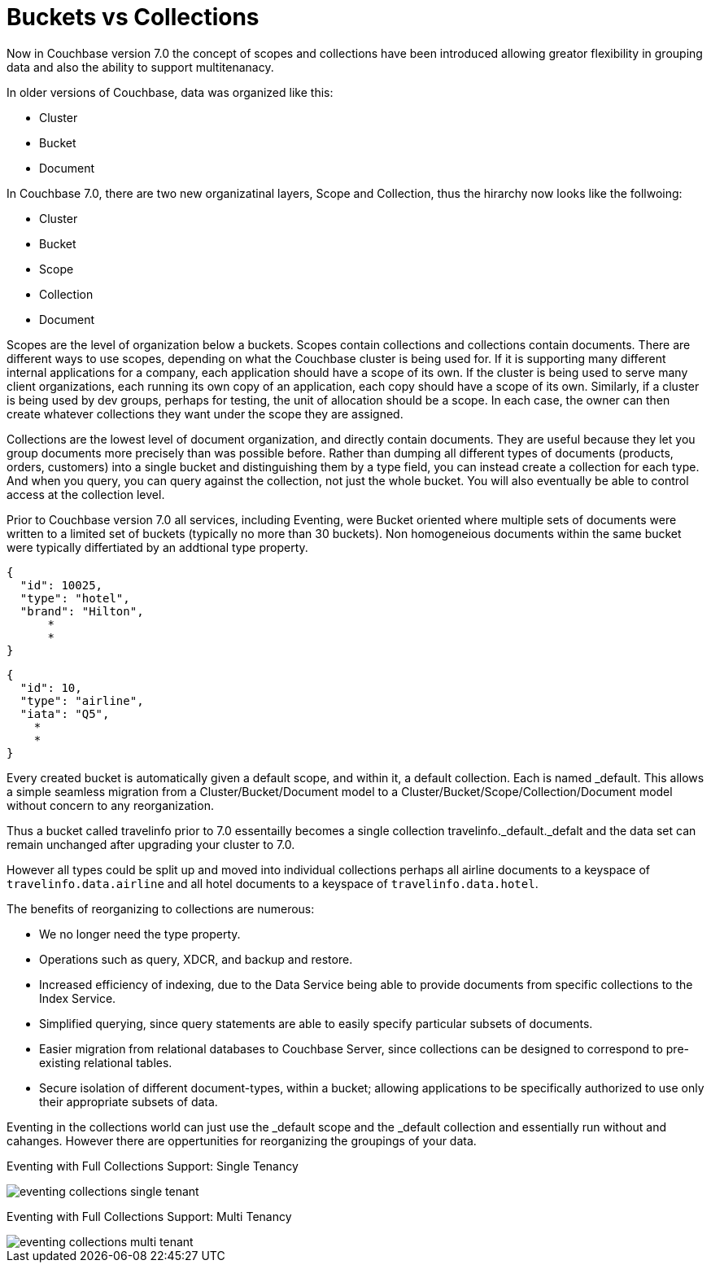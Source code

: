 = Buckets vs Collections
:page-edition: Enterprise Edition

Now in Couchbase version 7.0 the concept of scopes and collections have been introduced allowing greator flexibility in grouping data and also the ability to support multitenanacy. 

In older versions of Couchbase, data was organized like this:

* Cluster
* Bucket
* Document

In Couchbase 7.0, there are two new organizatinal layers, Scope and Collection, thus the hirarchy now looks like the follwoing:

* Cluster
* Bucket
* Scope
* Collection
* Document

Scopes are the level of organization below a buckets. Scopes contain collections and collections contain documents. There are 
different ways to use scopes, depending on what the Couchbase cluster is being used for. If it is supporting many different internal 
applications for a company, each application should have a scope of its own. If the cluster is being used to serve many client 
organizations, each running its own copy of an application, each copy should have a scope of its own. Similarly, if a cluster is 
being used by dev groups, perhaps for testing, the unit of allocation should be a scope. In each case, the owner can then create 
whatever collections they want under the scope they are assigned.

Collections are the lowest level of document organization, and directly contain documents. They are useful because they let you group 
documents more precisely than was possible before. Rather than dumping all different types of documents (products, orders, customers) 
into a single bucket and distinguishing them by a type field, you can instead create a collection for each type. And when you query, 
you can query against the collection, not just the whole bucket. You will also eventually be able to control access at the collection level.

Prior to Couchbase version 7.0 all services, including Eventing, were Bucket oriented where multiple sets of documents were 
written to a limited set of buckets (typically no more than 30 buckets).  Non homogeneious documents within the same bucket 
were typically differtiated by an addtional type property.

[source,javascript]
----
{
  "id": 10025,
  "type": "hotel",
  "brand": "Hilton",
      *
      *
}
----

[source,javascript]
----
{
  "id": 10,
  "type": "airline",
  "iata": "Q5",
    *
    *
}
----

Every created bucket is automatically given a default scope, and within it, a default collection. Each is named _default.  
This allows a simple seamless migration from a Cluster/Bucket/Document model to a Cluster/Bucket/Scope/Collection/Document model without concern to any reorganization.

Thus a bucket called travelinfo prior to 7.0 essentailly becomes a single collection travelinfo._default._defalt and the data set can remain unchanged after upgrading your cluster to 7.0.  

However all types could be split up and moved into individual collections perhaps all airline documents to a keyspace of `travelinfo.data.airline` and all hotel documents to a keyspace of `travelinfo.data.hotel`.  

The benefits of reorganizing to collections are numerous:

* We no longer need the type property.  
* Operations such as query, XDCR, and backup and restore.
* Increased efficiency of indexing, due to the Data Service being able to provide documents from specific collections to the Index Service.
* Simplified querying, since query statements are able to easily specify particular subsets of documents.
* Easier migration from relational databases to Couchbase Server, since collections can be designed to correspond to pre-existing relational tables.
* Secure isolation of different document-types, within a bucket; allowing applications to be specifically authorized to use only their appropriate subsets of data.

Eventing in the collections world can just use the _default scope and the _default collection and essentially run without and cahanges.  However there are oppertunities for reorganizing the groupings of your data.

Eventing with Full Collections Support: Single Tenancy

image::eventing-collections-single-tenant.jpg[,%100]

Eventing with Full Collections Support: Multi Tenancy

image::eventing-collections-multi-tenant.jpg[,%100]





